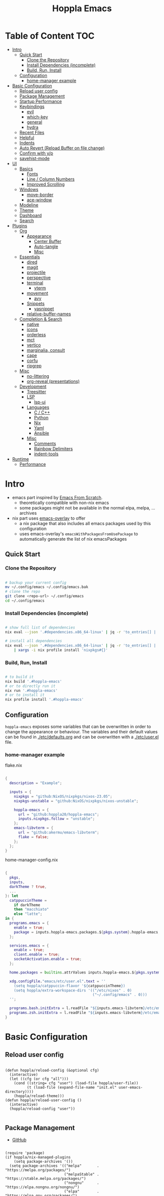 # -*- toc-org-max-depth: 4; -*-

#+TITLE: Hoppla Emacs
#+OPTIONS: todo:nil
#+STARTUP: show4levels
#+PROPERTY: header-args:elisp :tangle yes :results silent

* Table of Content                                                      :TOC:
- [[#intro][Intro]]
  - [[#quick-start][Quick Start]]
    - [[#clone-the-repository][Clone the Repository]]
    - [[#install-dependencies-incomplete][Install Dependencies (incomplete)]]
    - [[#build-run-install][Build, Run, Install]]
  - [[#configuration][Configuration]]
    - [[#home-manager-example][home-manager example]]
- [[#basic-configuration][Basic Configuration]]
  - [[#reload-user-config][Reload user config]]
  - [[#package-management][Package Management]]
  - [[#startup-performance][Startup Performance]]
  - [[#keybindings][Keybindings]]
    - [[#evil][evil]]
    - [[#which-key][which-key]]
    - [[#general][general]]
    - [[#hydra][hydra]]
  - [[#recent-files][Recent Files]]
  - [[#helpful][Helpful]]
  - [[#indents][Indents]]
  - [[#auto-revert-reload-buffer-on-file-change][Auto Revert (Reload Buffer on file change)]]
  - [[#confirm-with-yp][Confirm with y/p]]
  - [[#savehist-mode][savehist-mode]]
- [[#ui][UI]]
  - [[#basics][Basics]]
    - [[#fonts][Fonts]]
    - [[#line--column-numbers][Line / Column Numbers]]
    - [[#improved-scrolling][Improved Scrolling]]
  - [[#windows][Windows]]
    - [[#move-border][move-border]]
    - [[#ace-window][ace-window]]
  - [[#modeline][Modeline]]
  - [[#theme][Theme]]
  - [[#dashboard][Dashboard]]
  - [[#search][Search]]
- [[#plugins][Plugins]]
  - [[#org][Org]]
    - [[#appearance][Appearance]]
      - [[#center-buffer][Center Buffer]]
      - [[#auto-tangle][Auto-tangle]]
      - [[#misc][Misc]]
  - [[#essentials][Essentials]]
    - [[#dired][dired]]
    - [[#magit][magit]]
    - [[#projectile][projectile]]
    - [[#perspective][perspective]]
    - [[#terminal][terminal]]
      - [[#vterm][vterm]]
    - [[#movement][movement]]
      - [[#avy][avy]]
    - [[#snippets][Snippets]]
      - [[#yasnippet][yasnippet]]
    - [[#relative-buffer-names][relative-buffer-names]]
  - [[#completion--search][Completion & Search]]
    - [[#native][native]]
    - [[#icons][icons]]
    - [[#orderless][orderless]]
    - [[#mct][mct]]
    - [[#vertico][vertico]]
    - [[#marginalia-consult][marginalia, consult]]
    - [[#cape][cape]]
    - [[#corfu][corfu]]
    - [[#ripgrep][ripgrep]]
  - [[#misc-1][Misc]]
    - [[#no-littering][no-littering]]
    - [[#org-reveal-presentations][org-reveal (presentations)]]
  - [[#development][Development]]
    - [[#treesitter][Treesitter]]
    - [[#lsp][LSP]]
      - [[#lsp-ui][lsp-ui]]
    - [[#languages][Languages]]
      - [[#c--c][C / C++]]
      - [[#python][Python]]
      - [[#nix][Nix]]
      - [[#yaml][Yaml]]
      - [[#ansible][Ansible]]
    - [[#misc-2][Misc]]
      - [[#comments][Comments]]
      - [[#rainbow-delimiters][Rainbow Delimiters]]
      - [[#indent-tools][indent-tools]]
- [[#runtime][Runtime]]
  - [[#performance][Performance]]

* Intro

+ emacs part inspired by [[https://github.com/daviwil/emacs-from-scratch][Emacs From Scratch]].
  + theoretically compatible with non-nix emacs
  + some packages might not be available in the normal elpa, melpa, ... archives
+ nix part uses [[https://github.com/nix-community/emacs-overlay][emacs-overlay]] to offer
  + a nix package that also includes all emacs packages used by this configuration
  + uses emacs-overlay's =emacsWithPackagesFromUsePackage= to automatically
    generate the list of nix emacsPackages

** Quick Start

*** Clone the Repository

#+begin_src bash

# backup your current config
mv ~/.config/emacs ~/.config/emacs.bak
# clone the repo
git clone <repo-url> ~/.config/emacs
cd ~/.config/emacs

#+end_src

*** Install Dependencies (incomplete)

#+begin_src bash

# show full list of dependencies
nix eval --json '.#dependencies.x86_64-linux' | jq -r 'to_entries[] | .key'

# install all dependencies
nix eval --json '.#dependencies.x86_64-linux' | jq -r 'to_entries[] | .key' \
    | xargs -i nix profile install 'nixpkgs#{}'

#+end_src

**** TODO complete list of dependencies                         :noexport:

*** Build, Run, Install

#+begin_src bash

# to build it
nix build '.#hoppla-emacs'
# or to directly run it
nix run '.#hoppla-emacs'
# or to install it
nix profile install '.#hoppla-emacs'

#+end_src
    
** Configuration

~hoppla-emacs~ exposes some variables that can be overwritten in order to change the appearance or behaviour.
The variables and their default values can be found in [[./etc/defaults.org]] and can be overwritten with a
[[./etc/user.el]] file.

*** home-manager example

flake.nix

#+begin_src nix

{
  description = "Example";

  inputs = {
    nixpkgs = "github:NixOS/nixpkgs/nixos-23.05";
    nixpkgs-unstable = "github:NixOS/nixpkgs/nixos-unstable";

    hoppla-emacs = {
      url = "github:hoppla20/hoppla-emacs";
      inputs.nixpkgs.follow = "unstable";
    };
    emacs-libvterm = {
      url = "github:akermu/emacs-libvterm";
      flake = false;
    };
  };
}

#+end_src

home-manager-config.nix

#+begin_src nix

{
  pkgs,
  inputs,
  darkTheme ? true,
  ...
}: let
  catppuccinTheme =
    if darkTheme
    then "macchiato"
    else "latte";
in {
  programs.emacs = {
    enable = true;
    package = inputs.hoppla-emacs.packages.${pkgs.system}.hoppla-emacs;
  };

  services.emacs = {
    enable = true;
    client.enable = true;
    socketActivation.enable = true;
  };

  home.packages = builtins.attrValues inputs.hoppla-emacs.${pkgs.system}.dependencies;

  xdg.configFile."emacs/etc/user.el".text = ''
    (setq hoppla/catppuccin-flavor '${catppuccinTheme})
    (setq hoppla/extra-workspace-dirs '(("/etc/nixos" . 0)
                                        ("~/.config/emacs" . 0)))
  '';

  programs.bash.initExtra = l.readFile "${inputs.emacs-libvterm}/etc/emacs-vterm-bash.sh";
  programs.zsh.initExtra = l.readFile "${inputs.emacs-libvterm}/etc/emacs-vterm-zsh.sh";
}

#+end_src

**** TODO fully working example                                 :noexport:

* Basic Configuration

** Reload user config

#+begin_src elisp

(defun hoppla/reload-config (&optional cfg)
  (interactive)
  (let ((cfg (or cfg "all")))
    (cond ((string= cfg "user") (load-file hoppla/user-file))
          (t (load-file (expand-file-name "init.el" user-emacs-directory))))
    (hoppla/reload-theme)))
(defun hoppla/reload-user-config ()
  (interactive)
  (hoppla/reload-config "user"))

#+end_src

** Package Management

+ [[https://github.com/jwiegley/use-package][GitHub]]

#+begin_src elisp

(require 'package)
(if hoppla/nix-managed-plugins
    (setq package-archives '())
  (setq package-archives '(("melpa"       . "https://melpa.org/packages/")
                           ("melpaStable" . "https://stable.melpa.org/packages/")
                           ("nongnu"      . "https://elpa.nongnu.org/nongnu/")
                           ("elpa"        . "https://elpa.gnu.org/packages/")
                           ("elpaDevel"   . "https://elpa.gnu.org/devel/"))))
(package-initialize)
(unless package-archive-contents
  (package-refresh-contents))

(setq use-package-always-ensure t)
(unless (or hoppla/nix-managed-plugins (package-installed-p 'use-package))
  (package-install 'use-package))
(eval-when-compile (require 'use-package))

#+end_src

** Startup Performance

https://www.reddit.com/r/emacs/comments/3kqt6e/2_easy_little_known_steps_to_speed_up_emacs_start/

#+begin_src elisp

(setq gc-cons-threshold (* 100 1024 1024))

(setq file-name-handler-alist-original file-name-handler-alist)
(setq file-name-handler-alist nil)

(defun hoppla/display-startup-time ()
  (message "Emacs loaded in %s with %d garbage collections."
           (format "%.2f seconds"
                   (float-time
                    (time-subtract after-init-time before-init-time)))
           gcs-done))
(add-hook 'emacs-startup-hook #'hoppla/display-startup-time)

#+end_src

** Keybindings

#+begin_src elisp

;; Make ESC quit prompts
(global-set-key (kbd "<escape>") 'keyboard-escape-quit)

#+end_src

*** evil

+ GitHub
  + [[https://github.com/emacs-evil/evil][evil]]
  + [[https://github.com/emacs-evil/evil-collection][evil-collection]]

#+begin_src elisp

(use-package goto-chg)
(use-package evil
  :after goto-chg
  :init
  (setq evil-undo-system 'undo-redo
        evil-want-integration t
        evil-want-keybinding nil
        evil-want-C-i-jump t
        evil-want-C-u-scroll t
        evil-overriding-maps nil)
  :config
  (evil-mode 1)
  (evil-global-set-key 'motion "k" 'evil-previous-visual-line)
  (evil-global-set-key 'motion "j" 'evil-next-visual-line))
(use-package evil-collection
  :after evil
  :config
  (evil-collection-init))

#+end_src

*** which-key

+ [[https://github.com/justbur/emacs-which-key][GitHub]]

#+begin_src elisp

(use-package which-key
  :defer 0
  :diminish which-key-mode
  :init
  (setq which-key-show-early-on-C-h t)
  (setq which-key-idle-delay 1.5)
  (setq which-key-idle-secondary-delay 0.05)
  :config
  (which-key-mode 1))

#+end_src

*** general

+ [[https://github.com/noctuid/general.el][GitHub]]

#+begin_src elisp

(defun hoppla/other-buffer ()
  (interactive)
  (switch-to-buffer (other-buffer)))
(use-package general
  :after evil
  :config
  (general-evil-setup)
  (general-create-definer hoppla/leader-def
    :states '(normal insert emacs)
    :prefix hoppla/leader
    :global-prefix hoppla/global-leader
    :prefix-map 'hoppla/leader-prefix-map)
  (hoppla/leader-def "t" '(:ignore t :wk "toggles"))
  (hoppla/leader-def "b" '(:ignore t :wk "buffers"))
  (hoppla/leader-def "f" '(:ignore t :wk "files"))
  (hoppla/leader-def "g" '(:ignore t :wk "git"))
  (hoppla/leader-def "h" '(:ignore t :wk "help"))
  (hoppla/leader-def "p" '(:ignore t :wk "projects"))
  (hoppla/leader-def "P" '(:ignore t :wk "perspectives"))
  (hoppla/leader-def "d" '(:ignore t :wk "directories"))
  (hoppla/leader-def "s" '(:ignore t :wk "search"))

  (hoppla/leader-def "bi" '(ibuffer :wk "ibuffer"))
  (hoppla/leader-def "bk" '(kill-current-buffer :wk "kill current buffer"))
  (hoppla/leader-def "bo" '(hoppla/other-buffer :wk "switch to other buffer"))
  (hoppla/leader-def "fr" '(recentf :wk "find recent file")))

#+end_src

*** hydra

#+begin_src elisp

(use-package dash
  :config
  (global-dash-fontify-mode))
(use-package s)
(use-package hydra)
(use-package major-mode-hydra
  :defer nil
  :after (hydra dash s)
  :general
  (hoppla/leader-def "m" '(major-mode-hydra :wk "major"))
  :config
  (major-mode-hydra-define emacs-lisp-mode
    (:title "elisp mode" :quit-key "q")
    ("Eval"
     (("b" eval-buffer "buffer")
      ("e" eval-defun "defun")
      ("r" eval-region "region"))
     "REPL"
     (("I" ielm "ielm"))
     "Test"
     (("t" ert "prompt")
      ("T" (ert t) "all")
      ("F" (ert :failed) "failed"))
     "Doc"
     (("d" describe-foo-at-point "thing-at-point")
      ("f" describe-function "function")
      ("v" describe-variable "variable")
      ("i" info-lookup-symbol "info lookup")))))

#+end_src

** Recent Files

#+begin_src elisp

(recentf-mode 1)
(setq recentf-max-menu-items 25)
(setq recentf-max-saved-items 25)
(global-set-key (kbd "C-x C-r") 'recentf-open-files)

#+end_src

** Helpful

#+begin_src elisp

(use-package helpful
  :commands (helpful-callable helpful-variable helpful-command helpful-key)
  :general
  ([remap describe-function] 'helpful-function)
  ([remap describe-variable] 'helpful-variable)
  ([remap describe-command] 'helpful-command)
  ([remap describe-key] 'helpful-key)
  (hoppla/leader-def "hf" '(describe-function :wk "describe function"))
  (hoppla/leader-def "hc" '(describe-command :wk "describe command"))
  (hoppla/leader-def "hv" '(describe-variable :wk "describe variable"))
  (hoppla/leader-def "hk" '(describe-key :wk "describe key")))

#+end_src

** Indents

#+begin_src elisp

;; buffer local
(setq-default indent-tabs-mode nil)
(setq-default tab-width 2)

#+end_src

** Auto Revert (Reload Buffer on file change)

#+begin_src elisp

(auto-revert-mode 1)

#+end_src

** Confirm with y/p

#+begin_src elisp

(defalias 'yes-or-no-p 'y-or-n-p)

#+end_src

** savehist-mode

#+begin_src elisp

(savehist-mode 1)

#+end_src

* UI
** Basics

#+begin_src elisp

(when (window-system)
  (tool-bar-mode -1))

(set-fringe-mode 10)

#+end_src

*** Fonts

#+begin_src elisp

(add-to-list 'default-frame-alist `(font . ,hoppla/default-font))
(use-package nerd-icons)

#+end_src

*** Line / Column Numbers

#+begin_src elisp

(dolist (mode '(text-mode-hook
                prog-mode-hook
                conf-mode-hook))
  (add-hook mode (lambda () (display-line-numbers-mode 1))))
(dolist (mode '(org-mode-hook
                term-mode-hook
                shell-mode-hook
                eshell-mode-hook))
  (add-hook mode (lambda () (display-line-numbers-mode 0))))

#+end_src

*** Improved Scrolling

#+begin_src elisp

(setq mouse-whell-scroll-amount '(1 ((shift) . 1)))
(setq mouse-whell-progressive-speed nil)
(setq mouse-wheel-follow-mouse t)
(setq scroll-step 1)

#+end_src

** Windows

*** move-border

- [[https://github.com/ramnes/move-border][GitHub]]
  - not on elpa, melpa, ...

#+begin_src elisp

(defun hoppla/xor (b1 b2)
  (or (and b1 b2)
      (and (not b1) (not b2))))

(defun hoppla/move-border-left-or-right (arg dir)
  "General function covering move-border-left and move-border-right. If DIR is
     t, then move left, otherwise move right."
  (interactive)
  (if (null arg) (setq arg 1))
  (let ((left-edge (nth 0 (window-edges))))
    (if (hoppla/xor (= left-edge 0) dir)
        (shrink-window arg t)
      (enlarge-window arg t))))

(defun hoppla/move-border-up-or-down (arg dir)
  "General function covering move-border-up and move-border-down. If DIR is
     t, then move up, otherwise move down."
  (interactive)
  (if (null arg) (setq arg 1))
  (let ((top-edge (nth 1 (window-edges))))
    (if (hoppla/xor (= top-edge 0) dir)
        (shrink-window arg nil)
      (enlarge-window arg nil))))

(defun hoppla/move-border-left (arg)
  (interactive "P")
  (hoppla/move-border-left-or-right arg t))

(defun hoppla/move-border-right (arg)
  (interactive "P")
  (hoppla/move-border-left-or-right arg nil))

(defun hoppla/move-border-up (arg)
  (interactive "P")
  (hoppla/move-border-up-or-down arg t))

(defun hoppla/move-border-down (arg)
  (interactive "P")
  (hoppla/move-border-up-or-down arg nil))

#+end_src

**** TODO extract into own package                              :noexport:

*** ace-window

+ [[https://github.com/abo-abo/ace-window][GitHub]]

#+begin_src elisp

(use-package ace-window
  :after evil
  :general
  (hoppla/leader-def "w" '(ace-window-hydra/body :wk "windows"))
  :init
  (defun hoppla/zoom-reset () (interactive) (text-scale-adjust 0) (message nil))
  :pretty-hydra
  ((:title "Windows" :color amaranth :quit-key "q")
   ("Actions"
    (("x" delete-window "delete")
     ("X" ace-delete-window "delete (ace)")
     ("m" ace-delete-other-windows "maximize")
     ("S" ace-swap-window "swap")
     ("a" ace-select-window "select"))
    "Movement"
    (("h" evil-window-left "←")
     ("j" evil-window-down "↓")
     ("k" evil-window-up "↑")
     ("l" evil-window-right "→"))
    "Resize"
    (("H" hoppla/move-border-left "←")
     ("J" hoppla/move-border-down "↓")
     ("K" hoppla/move-border-up "↑")
     ("L" hoppla/move-border-right "→")
     ("n" balance-windows "balance")
     ("f" toggle-frame-fullscreen "toggle fullscreen"))
    "Split"
    (("s" evil-window-split "horizontal")
     ("v" evil-window-vsplit "vertical"))
    "Zoom"
    (("+" text-scale-increase "in")
     ("=" text-scale-increase "in")
     ("-" text-scale-decrease "out")
     ("0" hoppla/zoom-reset "reset")))))

#+end_src

** Modeline

#+begin_src elisp

(line-number-mode 1)
(column-number-mode 1)

(use-package doom-modeline
  :after nerd-icons
  :config
  (setq doom-modeline-height 30)
  (setq doom-modeline-height 30)
  :init
  (doom-modeline-mode 1))

#+end_src

** Theme

+ [[https://github.com/catppuccin/emacs][GitHub]]

#+begin_src elisp

(use-package catppuccin-theme
  :init
  (setq catppuccin-flavor hoppla/catppuccin-flavor)
  :config
  (load-theme 'catppuccin :no-confirm)
  (defun hoppla/reload-theme ()
    (interactive)
    (setq catppuccin-flavor hoppla/catppuccin-flavor)
    (load-theme 'catppuccin :no-confirm)))

#+end_src

** Dashboard

#+begin_src elisp

(use-package dashboard
  :after (nerd-icons projectile)
  :init
  (setq dashboard-center-content t)
  (setq dashboard-display-icons-p t)
  (setq dashboard-icon-type 'nerd-icons) 
  (setq dashboard-set-heading-icons t)
  (setq dashboard-set-file-icons t)
  (setq dashboard-projects-backend 'projectile)
  (setq dashboard-projects-switch-function 'projectile-persp-switch-project)
  (setq dashboard-items '((recents . 5)
                          (bookmarks . 5)
                          (projects . 5)
                          (agenda . 5)
                          (registers . 5)))
  :config
  (dashboard-setup-startup-hook)
  ;; display dashboard when starting emacsclient
  (general-nmap "gD" '(dashboard-open :wk "go to dashboard"))
  (setq initial-buffer-choice (lambda () (get-buffer-create "*dashboard*"))))

#+end_src

** Search

#+begin_src elisp

(use-package anzu
  :general
  (:keymaps 'isearch-mode-map [remap isearc-query-replace] 'ansu-isearch-query-replace)
  (:keymaps 'isearch-mode-map [remap isearc-query-replace-regexp] 'ansu-isearch-query-replace-regexp)
  :config
  (global-anzu-mode 1))
(use-package evil-anzu
  :after (anzu evil))

#+end_src

* Plugins

** Org

+ [[https://orgmode.org/org.html][Manual]]

#+begin_src elisp

(use-package org
  :mode ("\\.org$" . org-mode)
  :init
  (setq org-startup-indented t)
  (setq org-confirm-babel-evaluate nil)
  (setq org-edit-src-content-indentation 0)
  (setq org-src-tab-acts-natively t)
  (setq org-src-preserve-indentation t))
(use-package org-tempo
  :ensure org
  :after org
  :config
  (add-to-list 'org-structure-template-alist '("el" . "src elisp")))
(use-package toc-org
  :hook ((org-mode . toc-org-mode)
         (markdown-mode . toc-org-mode))
  :general
  (:states 'normal :keymaps 'markdown-mode-map "C-c C-o" 'toc-org-markdown-follow-thing-at-point))

#+end_src

*** Appearance

**** Center Buffer

#+begin_src elisp

(defun hoppla/org-mode-visual-fill ()
  (setq visual-fill-column-width 120)
  (setq visual-fill-column-center-text t)
  (visual-fill-column-mode 1))
(use-package visual-fill-column
  :after org
  :hook (org-mode . hoppla/org-mode-visual-fill))

#+end_src

**** Auto-tangle

#+begin_src elisp

(defun efs/org-babel-tangle-config ()
  (when (string-equal (file-name-directory (buffer-file-name))
                      (expand-file-name user-emacs-directory))
    (let ((org-confirm-babel-evaluate nil))
      (org-babel-tangle))))
(add-hook 'org-mode-hook (lambda () (add-hook 'after-save-hook #'efs/org-babel-tangle-config)))

#+end_src

**** Misc

#+begin_src elisp

(use-package org-sticky-header
  :after org
  :hook (org-mode . org-sticky-header-mode))
(use-package org-superstar
  :after org
  :hook (org-mode . org-superstar-mode))

#+end_src

** Essentials

*** dired

#+begin_src elisp

(use-package dired
  :ensure nil
  :commands (dired dired-jump)
  :init
  (setq dired-listing-switches "-lah --group-directories-first")
  :config
  (evil-collection-define-key 'normal 'dired-mode-map
    "h" 'dired-single-up-directory
    "l" 'dired-single-buffer)
  :general
  (hoppla/leader-def "dj" 'dired-jump))
(use-package dired-single
  :commands (dired dired-jump))
(use-package nerd-icons-dired
  :hook (dired-mode . nerd-icons-dired-mode))
(use-package dired-open
  :commands (dired dired-jump)
  :init
  (setq dired-open-extensions '(("pdf" . "evince"))))
(use-package dired-hide-dotfiles
  :hook (dired-mode . dired-hide-dotfiles-mode)
  :config
  (evil-collection-define-key 'normal 'dired-mode-map
    "H" 'dired-hide-dotfiles-mode))

#+end_src

*** magit

+ [[https://magit.vc/manual/magit/][Manual]]

#+begin_src elisp

(use-package magit
  :config
  (setq magit-display-buffer-function #'magit-display-buffer-fullframe-status-v1)
  :general
  (hoppla/leader-def "gg" 'magit))

#+end_src

*** projectile

#+begin_src elisp

(use-package projectile
  :after rg
  :diminish projectile-mode
  :init
  (setq projectile-switch-project-action 'projectile-find-file)
  (when (file-directory-p hoppla/workspace-dir)
    (setq projectile-project-search-path (append `((,hoppla/workspace-dir . 2)) hoppla/extra-workspace-dirs)))
  :hook (after-init . (lambda () (projectile-mode 1)))
  :general
  (:states '(normal insert emacs)
           :keymaps 'projectile-mode-map
           :prefix hoppla/leader
           :global-prefix hoppla/global-leader
           :prefix-map 'hoppla/projectile-leader-prefix-map
           "pp" '(projectile-switch-project :wk "switch project")
           "po" '(projectile-switch-open-project :wk "switch open projects")
           "pa" '(projectile-add-project :wk "add project")
           "pd" '(projectile-discover-projects-in-search-path :wk "discover projects")))

#+end_src

*** perspective

#+begin_src elisp

(use-package perspective
  :defer nil
  :hook (kill-emacs . persp-state-save)
  :init
  (unless (file-exists-p hoppla/persp-states-dir)
    (make-directory hoppla/persp-states-dir))
  (setq persp-state-default-file (expand-file-name "default.el" hoppla/persp-states-dir))
  (setq persp-suppress-no-prefix-key-warning t)
  :config
  (persp-mode 1)
  (general-def :states '(normal insert emacs)
    :keymaps 'persp-mode-map
    :prefix hoppla/leader
    :global-prefix hoppla/global-leader
    :prefix-map 'hoppla/persp-leader-prefix-map
    "bi" '(persp-ibuffer :wk "ibuffer")
    "bI" '(ibuffer :wk "ibuffer")
    "br" '(persp-remove-buffer :wk "remove buffer")
    "bA" '(persp-add-buffer :wk "add buffer to global perspective")
    "bG" '(persp-add-buffer-to-frame-global :wk "add buffer to global perspective")

    "Ps" '(persp-switch :wk "switch perspective")
    "Po" '(persp-switch-last :wk "switch to last perspective")
    "Pi" '(persp-import :wk "import perspective from another frame")
    "Pr" '(persp-rename :wk "rename perspective")
    "Pk" '(persp-kill :wk "kill perspective")
    "P[" '(persp-prev :wk "previous perspective")
    "P]" '(persp-next :wk "next perspective")
    "Pm" '(persp-merge :wk "merge perspective")
    "Pu" '(persp-unmerge :wk "unmerge perspective")
    "PS" '(persp-state-save :wk "save all perspectives")
    "PL" '(persp-state-load :wk "load perspectives")))
(use-package persp-projectile
  :after (perspective projectile)
  :config
  (general-def :states '(normal insert emacs)
    :keymaps 'persp-mode-map
    :prefix hoppla/leader
    :global-prefix hoppla/global-leader
    :prefix-map 'hoppla/persp-leader-prefix-map
    "Pp" '(projectile-persp-switch-project :wk "switch project (clean perspective)")))

#+end_src

*** terminal

**** vterm

#+begin_src elisp

(use-package vterm
  :commands vterm
  :config
  (setq vterm-max-scrollback 10000))
(use-package multi-vterm
  :general
  (hoppla/leader-def "tt" '(multi-vterm-dedicated-toggle :wk "toggle terminal"))
  (hoppla/leader-def "pt" '(multi-vterm-project :wk "toggle terminal"))
  :init
  (setq multi-vterm-dedicated-window-height-percent 30)
  :config
  (major-mode-hydra-define vterm-mode
    (:title "vterm mode" :quit-key "q")
    ("Switch"
     (("+" multi-vterm "create new")
      ("r" multi-vterm-rename-buffer "rename buffer")
      ("p" multi-vterm-prev "previous" :color amaranth)
      ("n" multi-vterm-next "next" :color amaranth)))))

#+end_src

*** movement

**** avy

#+begin_src elisp

(use-package avy
  :init
  (setq avy-timeout-seconds 0.8)
  (setq avy-all-windows nil)
  :general
  (:states '(normal visual) :keymaps 'global "C-:" 'avy-goto-char)
  (:states '(normal visual) :keymaps 'global "C-'" 'avy-goto-char-2)
  (general-nmap "gl" 'avy-goto-line)
  (general-nmap "gw" 'avy-goto-word-1)
  (hoppla/leader-def "sa" '(avy-goto-char-2 :wk "avy timer"))
  (hoppla/leader-def "sr" '(avy-resume :wk "avy resume")))

#+end_src

*** Snippets

**** yasnippet

#+begin_src elisp

(use-package yasnippet
  :hook (prog-mode . yas-minor-mode))
(use-package yasnippet-snippets
  :after yasnippet)

#+end_src

*** relative-buffer-names

#+begin_src elisp

(use-package buffer-name-relative
  :init
  (setq buffer-name-relative-prefix '("<" . ">/"))
  (setq buffer-name-relative-prefix-map
        '(("~/Workspace" . "WORKSPACE")))
  (setq buffer-name-relative-root-functions
        '(buffer-name-relative-root-path-from-projectile
          buffer-name-relative-root-path-from-vc))
  (setq buffer-name-relative-abbrev-limit 16)
  :config
  (buffer-name-relative-mode))

#+end_src

** Completion & Search

*** native

#+begin_src elisp

;; Do not allow the cursor in the minibuffer prompt
(setq minibuffer-prompt-properties
      '(read-only t cursor-intangible t face minibuffer-prompt))
(add-hook 'minibuffer-setup-hook #'cursor-intangible-mode)

;; Emacs 28: Hide commands in M-x which do not work in the current mode.
;; Vertico commands are hidden in normal buffers.
;; (setq read-extended-command-predicate
;;       #'command-completion-default-include-p)

;; Enable recursive minibuffers
(setq enable-recursive-minibuffers t)

;; TAB cycle
(setq completion-cycle-threshold nil)

;; Enable indentation+completion using TAB
(setq tab-always-indent 'complete)

#+end_src

*** icons

#+begin_src elisp

(use-package nerd-icons-completion
  :defer nil
  :after marginalia
  :hook (marginalia-mode . nerd-icons-completion-marginalia-setup)
  :config
  (nerd-icons-completion-mode))

#+end_src

*** orderless

+ prefix filtering for inputs shorter than four characters

#+begin_src elisp

(use-package orderless
  :config
  (defun orderless-fast-dispatch (word index total)
    (and (= index 0) (= total 1) (length< word 4)
         `(orderless-regexp . ,(concat "^" (regexp-quote word)))))

  (orderless-define-completion-style orderless-fast
    (orderless-style-dispatchers '(orderless-fast-dispatch))
    (orderless-matching-styles '(orderless-literal orderless-regexp)))

  (setq completion-styles '(orderless-fast basic))
  (setq completion-category-defaults nil)
  (setq completion-category-overrides '((file (styles basic partial-completion)))))

#+end_src

*** mct

+ Toggle Completions using ~C-l~
+ [[https://elpa.gnu.org/packages/mct.html#h:bb445062-2e39-4082-a868-2123bfb793cc][Selecting candidates]]
  + cycle using ~TAB~
  + complete and exit using ~RET~
  + edit completion ~M-e~
  + choose completion number ~M-g M-g~
  + when choosing multiple allowed (~[CRM]~)
    + pick candidate ~M-RET~
    + pick candidate and exit ~RET~

#+begin_src elisp :tangle no

;; (use-package mct
;;   :init
;;   (setq mct-persist-dynamic-completion t)
;;   (setq mct-completion-window-size (cons #'mct--frame-height-fraction 1))
;;   :config
;;   (mct-minibuffer-mode 1))

#+end_src

*** vertico

#+begin_src elisp

(use-package vertico
  :init
  (vertico-mode 1)
  :config
  (keymap-set vertico-map "?" 'minibuffer-completion-help)
  (keymap-set vertico-map "M-RET" 'minibuffer-force-complete-and-exit)
  (keymap-set vertico-map "M-TAB" 'minibuffer-complete))
(use-package vertico-quick
  :ensure vertico
  :after vertico
  :general
  (:keymaps 'vertico-map
            "M-q" 'vertico-quick-insert
            "C-q" 'vertico-quick-exit))
(use-package vertico-repeat
  :ensure vertico
  :after vertico
  :general
  (:keymaps 'global "M-R" 'vertico-repeat)
  :hook (minibuffer-setup . vertico-repeat-save))

#+end_src

*** marginalia, consult

#+begin_src elisp
(use-package marginalia
  :after vertico
  :general
  (:keymaps 'minibuffer-local-map "M-A" 'marginalia-cycle)
  :init
  (marginalia-mode))
(use-package consult
  :general
  (:states '(normal visual insert emacs)
           "C-/" 'consult-line)
  (hoppla/leader-def
    "M-x" '(consult-mode-command :wk "consult")
    "bs" '(consult-buffer :wk "switch buffer")
    "bO" '(consult-buffer-other-window :wk "open buffer in other window")
    "fr" '(consult-recent-file :wk "find recent file")
    "ff" '(consult-find :wk "find file")
    "fd" '(consult-fd :wk "find directory")
    "sr" '(consult-ripgrep :wk "ripgrep"))
  (general-nmap "C-p" '(consult-find :wk "find file"))
  :init
  (setq xref-show-xrefs-function 'consult-xref)
  (setq xref-show-definitions-function 'consult-xref)
  (setq consult-narrow-key "<")
  :config
  ;; projectile
  (setq consult-project-function (lambda (_) (projectile-project-root)))
  ;; perspective (switch with prefix b)
  (consult-customize consult--source-buffer :hidden t :default nil)
  (add-to-list 'consult-buffer-sources persp-consult-source)
  ;; live ui
  (consult-customize consult-theme :preview-key
                     '("M-."
                       :debounce 0.5 "<up>" "<down>"
                       :debounce 1 any)))
(use-package consult-dir
  :general
  ("C-x C-d" 'consult-dir)
  (hoppla/leader-def "dd" '(consult-dir :wk "dired"))
  (:keymaps 'minibuffer-local-completion-map
            "C-x C-d" 'consult-dir
            "C-x C-j" 'consult-dir-jump-file)
  :init
  (setq consult-dir-default-command 'consult-dir-dired))

#+end_src

*** cape

#+begin_src elisp

(use-package cape
  :init
  (add-to-list 'completion-at-point-functions 'cape-dabbrev)
  (add-to-list 'completion-at-point-functions 'cape-file)
  (add-to-list 'completion-at-point-functions 'cape-elisp-block)
  (add-to-list 'completion-at-point-functions 'cape-tex)
  (add-to-list 'completion-at-point-functions 'cape-dict))

#+end_src

*** corfu

#+begin_src elisp

(use-package corfu
  :init
  (setq corfu-cycle t)
  (setq corfu-auto t) ;; auto completion
  (setq corfu-auto-delay 0.2)
  (setq corfu-auto-prefix 1)
  (setq corfu-quit-at-boundary 'separator)
  (setq corfu-preselect 'prompt)

  (defun corfu-enable-except ()
    "Enable Corfu in the minibuffer if Vertico/Mct are not active."
    (unless (or (bound-and-true-p mct--active)
	              (bound-and-true-p vertico--input)
	              (eq (current-local-map) read-passwd-map))
      (setq-local corfu-echo-delay nil)
      (corfu-mode 1)))
  :hook ((prog-mode . corfu-mode)
         (text-mode . corfu-mode)
         (shell-mode . corfu-mode)
         (eshell-mode . corfu-mode)
         (minibuffer-setup . corfu-enable-except))
  :general
  (:keymaps 'corfu-map
            "M-SPC" 'corfu-insert-separator
            "RET" 'nil
            "S-TAB" 'corfu-previous
            "<backtab>" 'corfu-previous
            "TAB" 'corfu-next
            "<tab>" 'corfu-next
            "C-<return>" 'corfu-insert))
(use-package corfu-history
  :ensure corfu
  :after corfu
  :config
  (corfu-history-mode 1)
  (add-to-list 'savehist-additional-variables 'corfu-history))
(use-package corfu-popupinfo
  :defer nil
  :ensure corfu
  :after corfu
  :config
  (corfu-popupinfo-mode 1)
  :general
  (:keymaps 'corfu-popupinfo-map
            "M-t" 'corfu-popupinfo-toggle))
(use-package corfu-quick
  :ensure corfu
  :after corfu
  :general
  (:keymaps 'corfu-map
            "M-q" 'corfu-quick-complete
            "C-q" 'corfu-quick-insert))
(use-package corfu-terminal
  :after corfu
  :init
  (unless (display-graphic-p)
    (corfu-terminal-mode 1)))
(use-package kind-icon
  :after (corfu nerd-icons)
  :init
  (setq kind-icon-default-face 'corfu-default)
  (setq kind-icon-use-icons nil)
  (setq kind-icon-mapping
        `(
          (array ,(nerd-icons-codicon "nf-cod-symbol_array") :face font-lock-type-face)
          (boolean ,(nerd-icons-codicon "nf-cod-symbol_boolean") :face font-lock-builtin-face)
          (class ,(nerd-icons-codicon "nf-cod-symbol_class") :face font-lock-type-face)
          (color ,(nerd-icons-codicon "nf-cod-symbol_color") :face success)
          (command ,(nerd-icons-codicon "nf-cod-terminal") :face default)
          (constant ,(nerd-icons-codicon "nf-cod-symbol_constant") :face font-lock-constant-face)
          (constructor ,(nerd-icons-codicon "nf-cod-triangle_right") :face font-lock-function-name-face)
          (enummember ,(nerd-icons-codicon "nf-cod-symbol_enum_member") :face font-lock-builtin-face)
          (enum-member ,(nerd-icons-codicon "nf-cod-symbol_enum_member") :face font-lock-builtin-face)
          (enum ,(nerd-icons-codicon "nf-cod-symbol_enum") :face font-lock-builtin-face)
          (event ,(nerd-icons-codicon "nf-cod-symbol_event") :face font-lock-warning-face)
          (field ,(nerd-icons-codicon "nf-cod-symbol_field") :face font-lock-variable-name-face)
          (file ,(nerd-icons-codicon "nf-cod-symbol_file") :face font-lock-string-face)
          (folder ,(nerd-icons-codicon "nf-cod-folder") :face font-lock-doc-face)
          (interface ,(nerd-icons-codicon "nf-cod-symbol_interface") :face font-lock-type-face)
          (keyword ,(nerd-icons-codicon "nf-cod-symbol_keyword") :face font-lock-keyword-face)
          (macro ,(nerd-icons-codicon "nf-cod-symbol_misc") :face font-lock-keyword-face)
          (magic ,(nerd-icons-codicon "nf-cod-wand") :face font-lock-builtin-face)
          (method ,(nerd-icons-codicon "nf-cod-symbol_method") :face font-lock-function-name-face)
          (function ,(nerd-icons-codicon "nf-cod-symbol_method") :face font-lock-function-name-face)
          (module ,(nerd-icons-codicon "nf-cod-file_submodule") :face font-lock-preprocessor-face)
          (numeric ,(nerd-icons-codicon "nf-cod-symbol_numeric") :face font-lock-builtin-face)
          (operator ,(nerd-icons-codicon "nf-cod-symbol_operator") :face font-lock-comment-delimiter-face)
          (param ,(nerd-icons-codicon "nf-cod-symbol_parameter") :face default)
          (property ,(nerd-icons-codicon "nf-cod-symbol_property") :face font-lock-variable-name-face)
          (reference ,(nerd-icons-codicon "nf-cod-references") :face font-lock-variable-name-face)
          (snippet ,(nerd-icons-codicon "nf-cod-symbol_snippet") :face font-lock-string-face)
          (string ,(nerd-icons-codicon "nf-cod-symbol_string") :face font-lock-string-face)
          (struct ,(nerd-icons-codicon "nf-cod-symbol_structure") :face font-lock-variable-name-face)
          (text ,(nerd-icons-codicon "nf-cod-text_size") :face font-lock-doc-face)
          (typeparameter ,(nerd-icons-codicon "nf-cod-list_unordered") :face font-lock-type-face)
          (type-parameter ,(nerd-icons-codicon "nf-cod-list_unordered") :face font-lock-type-face)
          (unit ,(nerd-icons-codicon "nf-cod-symbol_ruler") :face font-lock-constant-face)
          (value ,(nerd-icons-codicon "nf-cod-symbol_field") :face font-lock-builtin-face)
          (variable ,(nerd-icons-codicon "nf-cod-symbol_variable") :face font-lock-variable-name-face)
          (t ,(nerd-icons-codicon "nf-cod-code") :face font-lock-warning-face)))
  :config
  (add-to-list 'corfu-margin-formatters #'kind-icon-margin-formatter))


#+end_src

*** ripgrep

#+begin_src elisp

(use-package rg
  :config
  (hoppla/leader-def "sR" '(rg-menu :wk "ripgrep")))

#+end_src

** Misc

*** no-littering

#+begin_src elisp

;; no-littering is required in init.el
(no-littering-theme-backups)

#+end_src

*** org-reveal (presentations)

+ [[https://github.com/yjwen/org-reveal/][org-reveal]]

#+begin_src elisp

(use-package htmlize)
(use-package ox-reveal
  :after htmlize
  :config
  (setq org-reveal-root "https://cdn.jsdelivr.net/npm/reveal.js"))

#+end_src

** Development

*** Treesitter

#+begin_src elisp

(use-package tree-sitter
  :after tree-sitter-langs
  :hook (tree-sitter-mode . tree-sitter-hl-mode)
  :config
  (global-tree-sitter-mode 1))
(use-package tree-sitter-langs)

#+end_src

*** LSP

#+begin_src elisp

(use-package lsp-mode
  :commands (lsp lsp-deferred)
  :after orderless
  :hook ((lsp-mode . hoppla/lsp-mode-setup)
         (lsp-completion-mode . hoppla/lsp-mode-setup-completion))
  :config
  (setq read-process-output-max (* 1 1024 1024))
  (setq lsp-keymap-prefix "C-l")
  (setq lsp-completion-provider :none) ;; corfu

  (defun hoppla/lsp-mode-setup ()
    (lsp-enable-which-key-integration))
  (defun hoppla/lsp-mode-setup-completion ()
    (setf (alist-get 'styles (alist-get 'lsp-capf completion-category-defaults))
          '(orderless-fast))))

#+end_src

**** lsp-ui

#+begin_src elisp

(use-package lsp-ui
  :after lsp-mode
  :hook (lsp-mode . lsp-ui-mode)
  :init
  (setq lsp-ui-doc-position 'bottom))

#+end_src

*** Languages

**** C / C++

#+begin_src elisp

(use-package ccls
  :hook ((c-mode c++-mode objc-mode cuda-mode)
         . (lambda () (require 'ccls) (lsp-deferred))))

#+end_src

**** Python

#+begin_src elisp

(use-package python-mode
  :hook (python-mode . lsp-deferred))
(use-package pyvenv
  :after python-mode
  :config
  (pyvenv-mode 1))

#+end_src

**** Nix

#+begin_src elisp

(use-package lsp-nix
  :ensure lsp-mode
  :after lsp-mode
  :demand t
  :init
  (setq lsp-nix-nil-formatter ["alejandra"])
  (setq lsp-nix-nil-ignored-diagnostic ["unused_binding"]))
(use-package nix-mode
  :hook (nix-mode . lsp-deferred)
  :mode ("\\.nix\\'" "\\.nix.in\\'"))
(use-package nix-drv-mode
  :ensure nix-mode
  :mode "\\.drv\\'")
(use-package nix-shell
  :ensure nix-mode
  :commands (nix-shell-unpack nix-shell-configure nix-shell-build))
(use-package nix-repl
  :ensure nix-mode
  :commands (nix-repl))

#+end_src

**** Yaml

#+begin_src elisp

(use-package yaml-mode
  :mode ("\\.yml\\'" "\\.yaml\\'"))
(use-package lsp-yaml
  :ensure lsp-mode
  :after lsp-mode
  :demand t)

#+end_src

**** Ansible

#+begin_src elisp

(use-package ansible
  :commands ansible-auto-decrypt-encrypt)
  ;; :config
  ;; (add-to-list 'company-backends 'company-ansible))
(use-package ansible-doc
  :hook (yaml-mode . ansible-doc-mode))
(use-package jinja2-mode
  :mode "\\.j2$"
  :config
  (setq jinja2-enable-indent-on-save nil))
(use-package lsp-ansible
  :ensure lsp-mode
  :after lsp-mode
  :demand t)

#+end_src

*** Misc

**** Comments

+ [[https://github.com/redguardtoo/evil-nerd-commenter][GitHub]]

#+begin_src elisp

(use-package evil-nerd-commenter
  :after evil
  :config
  (evilnc-default-hotkeys))

#+end_src

**** Rainbow Delimiters

#+begin_src elisp

(use-package rainbow-delimiters
  :hook (prog-mode . rainbow-delimiters-mode))

#+end_src

**** indent-tools

#+begin_src elisp

(use-package indent-tools
  :general
  (general-nmap "C-c >" 'indent-tools-hydra/body))

#+end_src

* Runtime

** Performance

#+begin_src elisp

(run-with-idle-timer
 5 nil
 (lambda ()
   (setq file-name-handler-alist file-name-handler-alist-original)
   (makunbound 'file-name-handler-alist-original)
   (message "file-name-handler-alist restored")))

#+end_src
